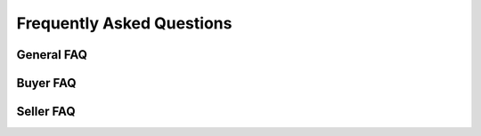 Frequently Asked Questions
==========================

General FAQ
-----------

Buyer FAQ
---------

Seller FAQ
----------